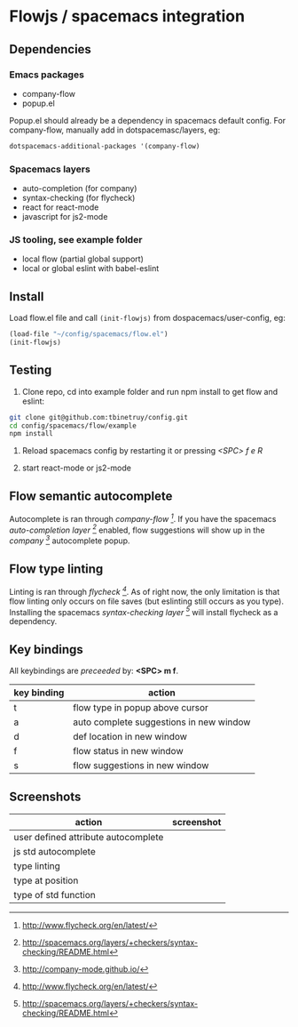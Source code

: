 * Flowjs / spacemacs integration

** Dependencies
*** Emacs packages
  - company-flow
  - popup.el

Popup.el should already be a dependency in spacemacs default config. For company-flow, manually add in dotspacemasc/layers, eg:

#+begin_src emacs-lisp
dotspacemacs-additional-packages '(company-flow)
#+end_src

*** Spacemacs layers
  - auto-completion (for company)
  - syntax-checking (for flycheck)
  - react for react-mode
  - javascript for js2-mode

*** JS tooling, see example folder
  - local flow (partial global support)
  - local or global eslint with babel-eslint

**  Install
Load flow.el file and call ~(init-flowjs)~ from dospacemacs/user-config, eg:

#+begin_src emacs-lisp
(load-file "~/config/spacemacs/flow.el")
(init-flowjs)
#+end_src

**  Testing
1. Clone repo, cd into example folder and run npm install to get flow and eslint:

#+begin_src bash
git clone git@github.com:tbinetruy/config.git
cd config/spacemacs/flow/example
npm install
#+end_src

2. Reload spacemacs config by restarting it or pressing /<SPC> f e R/

3. start react-mode or js2-mode

** Flow semantic autocomplete
Autocomplete is ran through /company-flow [0]/. If you have the spacemacs /auto-completion layer [1]/ enabled, flow suggestions will show up in the /company [2]/ autocomplete popup.

[0] https://github.com/aaronjensen/company-flow

[1] http://spacemacs.org/layers/+completion/auto-completion/README.html

[2] http://company-mode.github.io/

** Flow type linting
Linting is ran through /flycheck [0]/. As of right now, the only limitation is that flow linting only occurs on file saves (but eslinting still occurs as you type). Installing the spacemacs /syntax-checking layer [1]/ will install flycheck as a dependency.

[0] http://www.flycheck.org/en/latest/

[1] http://spacemacs.org/layers/+checkers/syntax-checking/README.html


** Key bindings
All keybindings are /preceeded/ by: *<SPC> m f*.

| key binding | action                                  |
|-------------+-----------------------------------------|
| t           | flow type in popup above cursor         |
| a           | auto complete suggestions in new window |
| d           | def location in new window              |
| f           | flow status in new window               |
| s           | flow suggestions in new window          |



** Screenshots

| action                              | screenshot                                 |
|-------------------------------------+--------------------------------------------|
| user defined attribute autocomplete | [[./screenshots/flow-autocomplete-attr.png]]   |
| js std autocomplete                 | [[./screenshots/flow-autocomplete-js-std.png]] |
| type linting                        | [[./screenshots/flow-lint-typing.png]]         |
| type at position                    | [[./screenshots/flow-type-at-pos.png]]         |
| type of std function                | [[./screenshots/flow-type-at-pos-js-std.png]]  |




